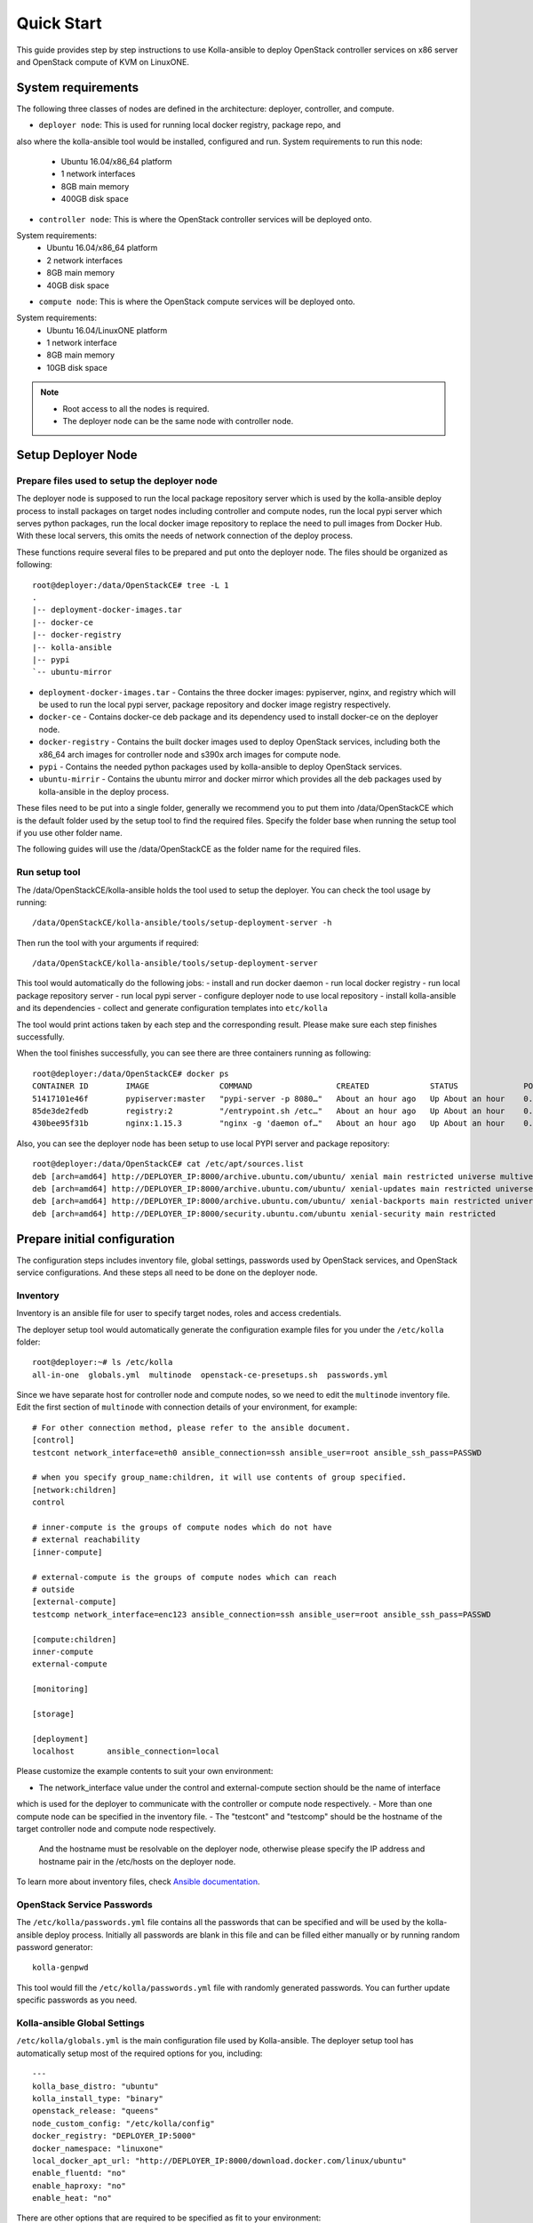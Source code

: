 .. quickstart:

===========
Quick Start
===========

This guide provides step by step instructions to use Kolla-ansible to deploy
OpenStack controller services on x86 server and OpenStack compute of KVM on
LinuxONE.


System requirements
~~~~~~~~~~~~~~~~~~~~~~

The following three classes of nodes are defined in the architecture: deployer,
controller, and compute.

- ``deployer node``: This is used for running local docker registry, package repo, and 
also where the kolla-ansible tool would be installed, configured and run. System
requirements to run this node:
   * Ubuntu 16.04/x86_64 platform
   * 1 network interfaces
   * 8GB main memory
   * 400GB disk space
- ``controller node``: This is where the OpenStack controller services will be deployed onto.
System requirements:
   * Ubuntu 16.04/x86_64 platform
   * 2 network interfaces
   * 8GB main memory
   * 40GB disk space
- ``compute node``: This is where the OpenStack compute services will be deployed onto.
System requirements:
   * Ubuntu 16.04/LinuxONE platform
   * 1 network interface
   * 8GB main memory
   * 10GB disk space

.. note::

    - Root access to all the nodes is required.
    - The deployer node can be the same node with controller node.


Setup Deployer Node
~~~~~~~~~~~~~~~~~~~~

Prepare files used to setup the deployer node
---------------------------------------------

The deployer node is supposed to run the local package repository server which is used
by the kolla-ansible deploy process to install packages on target nodes including controller
and compute nodes, run the local pypi server which serves python packages, run the local docker
image repository to replace the need to pull images from Docker Hub. With these local servers,
this omits the needs of network connection of the deploy process.

These functions require several files to be prepared and put onto the deployer node. The files
should be organized as following:

::

    root@deployer:/data/OpenStackCE# tree -L 1
    .
    |-- deployment-docker-images.tar
    |-- docker-ce
    |-- docker-registry
    |-- kolla-ansible
    |-- pypi
    `-- ubuntu-mirror

-  ``deployment-docker-images.tar`` - Contains the three docker images: pypiserver, nginx, and registry
   which will be used to run the local pypi server, package repository and docker image registry
   respectively.
-  ``docker-ce`` - Contains docker-ce deb package and its dependency used to install docker-ce on the
   deployer node.
-  ``docker-registry`` - Contains the built docker images used to deploy OpenStack services, including
   both the x86_64 arch images for controller node and s390x arch images for compute node.
-  ``pypi`` - Contains the needed python packages used by kolla-ansible to deploy OpenStack services.
-  ``ubuntu-mirrir`` - Contains the ubuntu mirror and docker mirror which provides all the deb packages
   used by kolla-ansible in the deploy process.

These files need to be put into a single folder, generally we recommend you to put them into /data/OpenStackCE
which is the default folder used by the setup tool to find the required files. Specify the folder base when
running the setup tool if you use other folder name.

The following guides will use the /data/OpenStackCE as the folder name for the required files.


Run setup tool
--------------

The /data/OpenStackCE/kolla-ansible holds the tool used to setup the deployer.
You can check the tool usage by running:
::

    /data/OpenStackCE/kolla-ansible/tools/setup-deployment-server -h

Then run the tool with your arguments if required:
::

    /data/OpenStackCE/kolla-ansible/tools/setup-deployment-server

This tool would automatically do the following jobs:
- install and run docker daemon
- run local docker registry
- run local package repository server
- run local pypi server
- configure deployer node to use local repository
- install kolla-ansible and its dependencies
- collect and generate configuration templates into ``etc/kolla``

The tool would print actions taken by each step and the corresponding result. Please make sure each step finishes
successfully.

When the tool finishes successfully, you can see there are three containers running as following:
::

    root@deployer:/data/OpenStackCE# docker ps
    CONTAINER ID        IMAGE               COMMAND                  CREATED             STATUS              PORTS                    NAMES
    51417101e46f        pypiserver:master   "pypi-server -p 8080…"   About an hour ago   Up About an hour    0.0.0.0:8080->8080/tcp   pypiserver
    85de3de2fedb        registry:2          "/entrypoint.sh /etc…"   About an hour ago   Up About an hour    0.0.0.0:5000->5000/tcp   registry
    430bee95f31b        nginx:1.15.3        "nginx -g 'daemon of…"   About an hour ago   Up About an hour    0.0.0.0:8000->80/tcp     nginx

Also, you can see the deployer node has been setup to use local PYPI server and package repository:
::

    root@deployer:/data/OpenStackCE# cat /etc/apt/sources.list
    deb [arch=amd64] http://DEPLOYER_IP:8000/archive.ubuntu.com/ubuntu/ xenial main restricted universe multiverse
    deb [arch=amd64] http://DEPLOYER_IP:8000/archive.ubuntu.com/ubuntu/ xenial-updates main restricted universe multiverse
    deb [arch=amd64] http://DEPLOYER_IP:8000/archive.ubuntu.com/ubuntu/ xenial-backports main restricted universe multiverse
    deb [arch=amd64] http://DEPLOYER_IP:8000/security.ubuntu.com/ubuntu xenial-security main restricted


Prepare initial configuration
~~~~~~~~~~~~~~~~~~~~~~~~~~~~~

The configuration steps includes inventory file, global settings, passwords used by OpenStack services, and OpenStack
service configurations. And these steps all need to be done on the deployer node.

Inventory
---------

Inventory is an ansible file for user to specify target nodes, roles and access credentials.

The deployer setup tool would automatically generate the configuration example files for you under the ``/etc/kolla``
folder:
::

    root@deployer:~# ls /etc/kolla
    all-in-one  globals.yml  multinode  openstack-ce-presetups.sh  passwords.yml

Since we have separate host for controller node and compute nodes, so we need to edit the ``multinode`` inventory file.
Edit the first section of ``multinode`` with connection details of your environment, for example:

::

    # For other connection method, please refer to the ansible document.
    [control]
    testcont network_interface=eth0 ansible_connection=ssh ansible_user=root ansible_ssh_pass=PASSWD

    # when you specify group_name:children, it will use contents of group specified.
    [network:children]
    control

    # inner-compute is the groups of compute nodes which do not have
    # external reachability
    [inner-compute]
    
    # external-compute is the groups of compute nodes which can reach
    # outside
    [external-compute]
    testcomp network_interface=enc123 ansible_connection=ssh ansible_user=root ansible_ssh_pass=PASSWD
    
    [compute:children]
    inner-compute
    external-compute
    
    [monitoring]
    
    [storage]
    
    [deployment]
    localhost       ansible_connection=local

Please customize the example contents to suit your own environment:

- The network_interface value under the control and external-compute section should be the name of interface
which is used for the deployer to communicate with the controller or compute node respectively.
- More than one compute node can be specified in the inventory file.
- The "testcont" and "testcomp" should be the hostname of the target controller node and compute node respectively.
  And the hostname must be resolvable on the deployer node, otherwise please specify the IP address and hostname pair
  in the /etc/hosts on the deployer node.

To learn more about inventory files, check
`Ansible documentation <http://docs.ansible.com/ansible/latest/intro_inventory.html>`_.

OpenStack Service Passwords
---------------------------

The ``/etc/kolla/passwords.yml`` file contains all the passwords that can be specified and will be used by the kolla-ansible
deploy process. Initially all passwords are blank in this file and can be filled either manually or by running random password
generator:

::

    kolla-genpwd

This tool would fill the ``/etc/kolla/passwords.yml`` file with randomly generated passwords. You can further update specific
passwords as you need.


Kolla-ansible Global Settings
-----------------------------

``/etc/kolla/globals.yml`` is the main configuration file used by Kolla-ansible. The deployer setup tool has automatically setup 
most of the required options for you, including:
::

    ---
    kolla_base_distro: "ubuntu"
    kolla_install_type: "binary"
    openstack_release: "queens"
    node_custom_config: "/etc/kolla/config"
    docker_registry: "DEPLOYER_IP:5000"
    docker_namespace: "linuxone"
    local_docker_apt_url: "http://DEPLOYER_IP:8000/download.docker.com/linux/ubuntu"
    enable_fluentd: "no"
    enable_haproxy: "no"
    enable_heat: "no"

There are other options that are required to be specified as fit to your environment:

::
    # Set the kolla_internal_vip_address value to the IP address of your "network_interface" as set in the [control] section of
    # the inventory file.
    kolla_internal_vip_address: "YOURIP"
    # Set the neutron_external_interface to the interface given to neutron as its external network port. This interface should be
    # active without IP address.
    neutron_external_interface: "INTERFACE"
    # Optional but suggest to enable the following option for further debug convenience.
    openstack_logging_debug: "True"


OpenStack Service Configurations
--------------------------------

For deploy to kvm compute node on LinuxONE, some configurations are required for nova-compute service.

Create the /etc/kolla/config/nova/nova-compute.conf file as done by following steps:

::

    root@deployment-server:~# mkdir -p /etc/kolla/config/nova
    root@deployment-server:~# vi /etc/kolla/config/nova/nova-compute.conf
    root@deployment-server:~#
    root@deployment-server:~# cat /etc/kolla/config/nova/nova-compute.conf
    [DEFAULT]
    enable_apis=osapi_compute,metadata
    compute_driver=libvirt.LibvirtDriver
    config_drive_format=iso9660
    force_config_drive=True
    firewall_driver=nova.virt.firewall.NoopFirewallDriver
    pointer_model=ps2mouse
    
    [vnc]
    enabled=False
    
    [libvirt]
    virt_type=kvm
    cpu_mode=none
    inject_partition=-2

Other Configurations:

Kolla-ansible allows the operator to override configuration of services. Kolla-ansible will
look for a file in ``/etc/kolla/config/<< service name >>/<< config file >>``.
This can be done per-project, per-service or per-service-on-specified-host.


Deployment
~~~~~~~~~~

After configuration is set, we can proceed to the deployment phase.

* Bootstrap servers to setup basic host-level dependencies:

  ::

      kolla-ansible -i /etc/kolla/multinode bootstrap-servers

* Do pre-deployment checks for hosts:

  ::

      kolla-ansible -i /etc/kolla/multinode prechecks


* Proceed to actual OpenStack deployment:

  ::

      kolla-ansible -i /etc/kolla/multinode deploy

When this playbook finishes successfully, OpenStack should be up, running and functional!


Using OpenStack
~~~~~~~~~~~~~~~

OpenStack requires an openrc file where credentials for admin user etc are set.
To generate this file run

::

    kolla-ansible post-deploy
    . /etc/kolla/admin-openrc.sh

Install basic OpenStack CLI clients:

::

    pip install python-openstackclient python-glanceclient python-neutronclient

